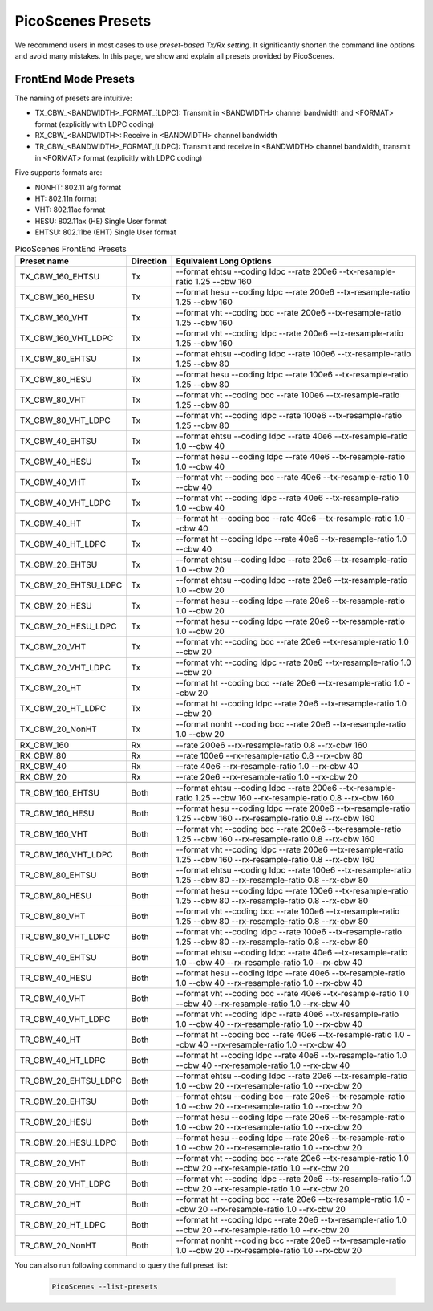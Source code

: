 PicoScenes Presets
=====================

We recommend users in most cases to use *preset-based Tx/Rx setting*. It significantly shorten the command line options and avoid many mistakes. In this page, we show and explain all presets provided by PicoScenes.

.. _frontend_mode_presets:

FrontEnd Mode Presets
----------------------

The naming of presets are intuitive: 

- TX_CBW_<BANDWIDTH>_FORMAT_[LDPC]: Transmit in <BANDWIDTH> channel bandwidth and <FORMAT> format (explicitly with LDPC coding)
- RX_CBW_<BANDWIDTH>: Receive in <BANDWIDTH> channel bandwidth
- TR_CBW_<BANDWIDTH>_FORMAT_[LDPC]: Transmit and receive in <BANDWIDTH> channel bandwidth, transmit in <FORMAT> format (explicitly with LDPC coding)

Five supports formats are:

- NONHT: 802.11 a/g format
- HT: 802.11n format
- VHT: 802.11ac format
- HESU: 802.11ax (HE) Single User format 
- EHTSU: 802.11be (EHT) Single User format

.. csv-table:: PicoScenes FrontEnd Presets
    :header: "Preset name", "Direction", "Equivalent Long Options"

    TX_CBW_160_EHTSU, Tx, "--format ehtsu --coding ldpc --rate 200e6 --tx-resample-ratio 1.25 --cbw 160"
    TX_CBW_160_HESU, Tx, "--format hesu --coding ldpc --rate 200e6 --tx-resample-ratio 1.25 --cbw 160"
    TX_CBW_160_VHT, Tx, "--format vht --coding bcc --rate 200e6 --tx-resample-ratio 1.25 --cbw 160"
    TX_CBW_160_VHT_LDPC, Tx, "--format vht --coding ldpc --rate 200e6 --tx-resample-ratio 1.25 --cbw 160"
    TX_CBW_80_EHTSU, Tx, "--format ehtsu --coding ldpc --rate 100e6 --tx-resample-ratio 1.25 --cbw 80"
    TX_CBW_80_HESU, Tx, "--format hesu --coding ldpc --rate 100e6 --tx-resample-ratio 1.25 --cbw 80"
    TX_CBW_80_VHT, Tx, "--format vht --coding bcc --rate 100e6 --tx-resample-ratio 1.25 --cbw 80"
    TX_CBW_80_VHT_LDPC, Tx, "--format vht --coding ldpc --rate 100e6 --tx-resample-ratio 1.25 --cbw 80"
    TX_CBW_40_EHTSU, Tx, "--format ehtsu --coding ldpc --rate 40e6 --tx-resample-ratio 1.0 --cbw 40"
    TX_CBW_40_HESU, Tx, "--format hesu --coding ldpc --rate 40e6 --tx-resample-ratio 1.0 --cbw 40"
    TX_CBW_40_VHT, Tx, "--format vht --coding bcc --rate 40e6 --tx-resample-ratio 1.0 --cbw 40"
    TX_CBW_40_VHT_LDPC, Tx, "--format vht --coding ldpc --rate 40e6 --tx-resample-ratio 1.0 --cbw 40"
    TX_CBW_40_HT, Tx, "--format ht --coding bcc --rate 40e6 --tx-resample-ratio 1.0 --cbw 40"
    TX_CBW_40_HT_LDPC, Tx, "--format ht --coding ldpc --rate 40e6 --tx-resample-ratio 1.0 --cbw 40"
    TX_CBW_20_EHTSU, Tx, "--format ehtsu --coding ldpc --rate 20e6 --tx-resample-ratio 1.0 --cbw 20"
    TX_CBW_20_EHTSU_LDPC, Tx, "--format ehtsu --coding ldpc --rate 20e6 --tx-resample-ratio 1.0 --cbw 20"
    TX_CBW_20_HESU, Tx, "--format hesu --coding ldpc --rate 20e6 --tx-resample-ratio 1.0 --cbw 20"
    TX_CBW_20_HESU_LDPC, Tx, "--format hesu --coding ldpc --rate 20e6 --tx-resample-ratio 1.0 --cbw 20"
    TX_CBW_20_VHT, Tx, "--format vht --coding bcc --rate 20e6 --tx-resample-ratio 1.0 --cbw 20"
    TX_CBW_20_VHT_LDPC, Tx, "--format vht --coding ldpc --rate 20e6 --tx-resample-ratio 1.0 --cbw 20"
    TX_CBW_20_HT, Tx, "--format ht --coding bcc --rate 20e6 --tx-resample-ratio 1.0 --cbw 20"
    TX_CBW_20_HT_LDPC, Tx, "--format ht --coding ldpc --rate 20e6 --tx-resample-ratio 1.0 --cbw 20"
    TX_CBW_20_NonHT, Tx, "--format nonht --coding bcc --rate 20e6 --tx-resample-ratio 1.0 --cbw 20"
    ,,
    RX_CBW_160, Rx, "--rate 200e6 --rx-resample-ratio 0.8 --rx-cbw 160"
    RX_CBW_80, Rx, "--rate 100e6 --rx-resample-ratio 0.8 --rx-cbw 80"
    RX_CBW_40, Rx, "--rate 40e6 --rx-resample-ratio 1.0 --rx-cbw 40"
    RX_CBW_20, Rx, "--rate 20e6 --rx-resample-ratio 1.0 --rx-cbw 20"
    ,,
    TR_CBW_160_EHTSU, Both, "--format ehtsu --coding ldpc --rate 200e6 --tx-resample-ratio 1.25 --cbw 160 --rx-resample-ratio 0.8 --rx-cbw 160"
    TR_CBW_160_HESU, Both, "--format hesu --coding ldpc --rate 200e6 --tx-resample-ratio 1.25 --cbw 160 --rx-resample-ratio 0.8 --rx-cbw 160"
    TR_CBW_160_VHT, Both, "--format vht --coding bcc --rate 200e6 --tx-resample-ratio 1.25 --cbw 160 --rx-resample-ratio 0.8 --rx-cbw 160"
    TR_CBW_160_VHT_LDPC, Both, "--format vht --coding ldpc --rate 200e6 --tx-resample-ratio 1.25 --cbw 160 --rx-resample-ratio 0.8 --rx-cbw 160"
    TR_CBW_80_EHTSU, Both, "--format ehtsu --coding ldpc --rate 100e6 --tx-resample-ratio 1.25 --cbw 80 --rx-resample-ratio 0.8 --rx-cbw 80"
    TR_CBW_80_HESU, Both, "--format hesu --coding ldpc --rate 100e6 --tx-resample-ratio 1.25 --cbw 80 --rx-resample-ratio 0.8 --rx-cbw 80"
    TR_CBW_80_VHT, Both, "--format vht --coding bcc --rate 100e6 --tx-resample-ratio 1.25 --cbw 80 --rx-resample-ratio 0.8 --rx-cbw 80"
    TR_CBW_80_VHT_LDPC, Both, "--format vht --coding ldpc --rate 100e6 --tx-resample-ratio 1.25 --cbw 80 --rx-resample-ratio 0.8 --rx-cbw 80"
    TR_CBW_40_EHTSU, Both, "--format ehtsu --coding ldpc --rate 40e6 --tx-resample-ratio 1.0 --cbw 40 --rx-resample-ratio 1.0 --rx-cbw 40"
    TR_CBW_40_HESU, Both, "--format hesu --coding ldpc --rate 40e6 --tx-resample-ratio 1.0 --cbw 40 --rx-resample-ratio 1.0 --rx-cbw 40"
    TR_CBW_40_VHT, Both, "--format vht --coding bcc --rate 40e6 --tx-resample-ratio 1.0 --cbw 40 --rx-resample-ratio 1.0 --rx-cbw 40"
    TR_CBW_40_VHT_LDPC, Both, "--format vht --coding ldpc --rate 40e6 --tx-resample-ratio 1.0 --cbw 40 --rx-resample-ratio 1.0 --rx-cbw 40"
    TR_CBW_40_HT, Both, "--format ht --coding bcc --rate 40e6 --tx-resample-ratio 1.0 --cbw 40 --rx-resample-ratio 1.0 --rx-cbw 40"
    TR_CBW_40_HT_LDPC, Both, "--format ht --coding ldpc --rate 40e6 --tx-resample-ratio 1.0 --cbw 40 --rx-resample-ratio 1.0 --rx-cbw 40"
    TR_CBW_20_EHTSU_LDPC, Both, "--format ehtsu --coding ldpc --rate 20e6 --tx-resample-ratio 1.0 --cbw 20 --rx-resample-ratio 1.0 --rx-cbw 20"
    TR_CBW_20_EHTSU, Both, "--format ehtsu --coding bcc --rate 20e6 --tx-resample-ratio 1.0 --cbw 20 --rx-resample-ratio 1.0 --rx-cbw 20"
    TR_CBW_20_HESU, Both, "--format hesu --coding ldpc --rate 20e6 --tx-resample-ratio 1.0 --cbw 20 --rx-resample-ratio 1.0 --rx-cbw 20"
    TR_CBW_20_HESU_LDPC, Both, "--format hesu --coding ldpc --rate 20e6 --tx-resample-ratio 1.0 --cbw 20 --rx-resample-ratio 1.0 --rx-cbw 20"
    TR_CBW_20_VHT, Both, "--format vht --coding bcc --rate 20e6 --tx-resample-ratio 1.0 --cbw 20 --rx-resample-ratio 1.0 --rx-cbw 20"
    TR_CBW_20_VHT_LDPC, Both, "--format vht --coding ldpc --rate 20e6 --tx-resample-ratio 1.0 --cbw 20 --rx-resample-ratio 1.0 --rx-cbw 20"
    TR_CBW_20_HT, Both, "--format ht --coding bcc --rate 20e6 --tx-resample-ratio 1.0 --cbw 20 --rx-resample-ratio 1.0 --rx-cbw 20"
    TR_CBW_20_HT_LDPC, Both, "--format ht --coding ldpc --rate 20e6 --tx-resample-ratio 1.0 --cbw 20 --rx-resample-ratio 1.0 --rx-cbw 20"
    TR_CBW_20_NonHT, Both, "--format nonht --coding bcc --rate 20e6 --tx-resample-ratio 1.0 --cbw 20 --rx-resample-ratio 1.0 --rx-cbw 20"

You can also run following command to query the full preset list:

    .. code-block:: bash
            
        PicoScenes --list-presets